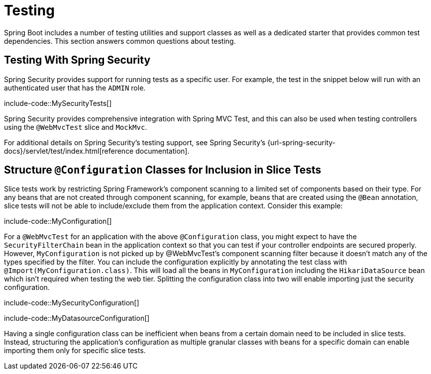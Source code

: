 [[howto.testing]]
= Testing

Spring Boot includes a number of testing utilities and support classes as well as a dedicated starter that provides common test dependencies.
This section answers common questions about testing.



[[howto.testing.with-spring-security]]
== Testing With Spring Security

Spring Security provides support for running tests as a specific user.
For example, the test in the snippet below will run with an authenticated user that has the `ADMIN` role.

include-code::MySecurityTests[]

Spring Security provides comprehensive integration with Spring MVC Test, and this can also be used when testing controllers using the `@WebMvcTest` slice and `MockMvc`.

For additional details on Spring Security's testing support, see Spring Security's {url-spring-security-docs}/servlet/test/index.html[reference documentation].




[[howto.testing.slice-tests]]
== Structure `@Configuration` Classes for Inclusion in Slice Tests

Slice tests work by restricting Spring Framework's component scanning to a limited set of components based on their type.
For any beans that are not created through component scanning, for example, beans that are created using the `@Bean` annotation, slice tests will not be able to include/exclude them from the application context.
Consider this example:

include-code::MyConfiguration[]

For a `@WebMvcTest` for an application with the above `@Configuration` class, you might expect to have the `SecurityFilterChain` bean in the application context so that you can test if your controller endpoints are secured properly.
However, `MyConfiguration` is not picked up by @WebMvcTest's component scanning filter because it doesn't match any of the types specified by the filter.
You can include the configuration explicitly by annotating the test class with `@Import(MyConfiguration.class)`.
This will load all the beans in `MyConfiguration` including the `HikariDataSource` bean which isn't required when testing the web tier.
Splitting the configuration class into two will enable importing just the security configuration.

include-code::MySecurityConfiguration[]

include-code::MyDatasourceConfiguration[]

Having a single configuration class can be inefficient when beans from a certain domain need to be included in slice tests.
Instead, structuring the application's configuration as multiple granular classes with beans for a specific domain can enable importing them only for specific slice tests.

